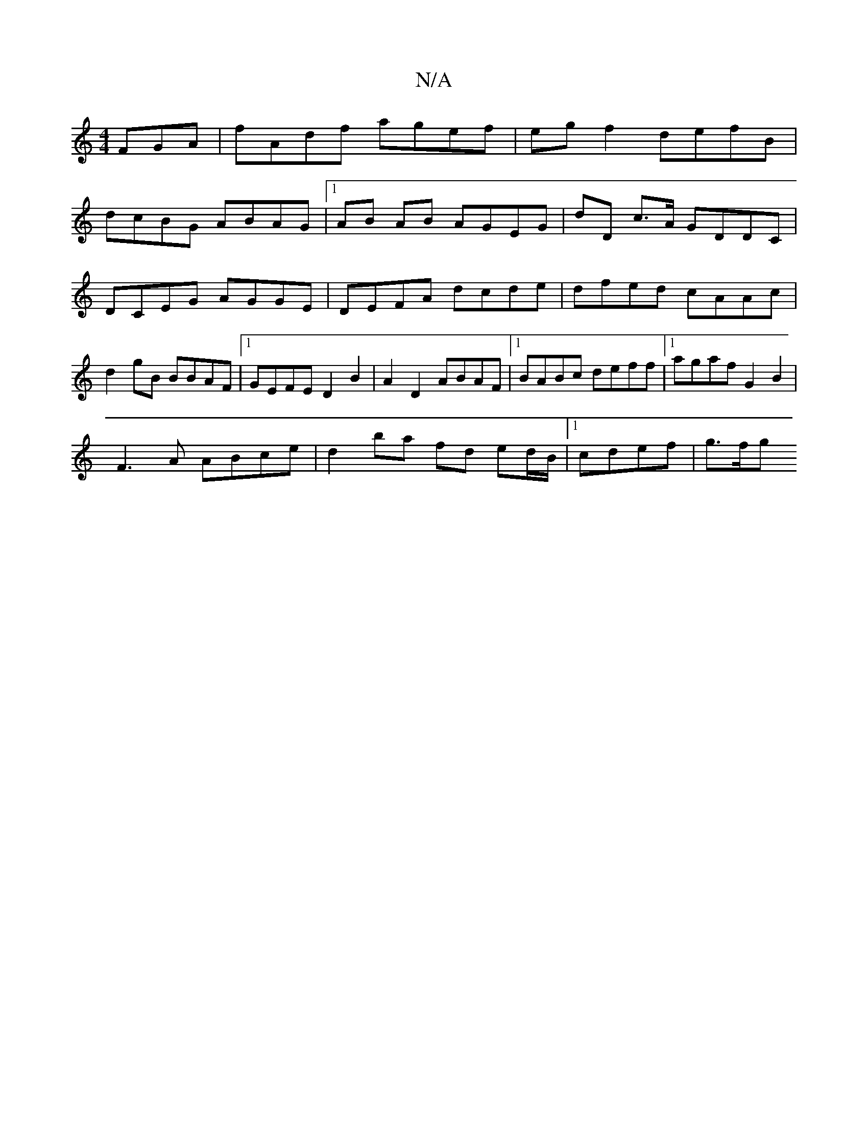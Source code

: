 X:1
T:N/A
M:4/4
R:N/A
K:Cmajor
FGA|fAdf agef|eg f2 defB| 
dcBG ABAG|1 AB AB AGEG|dD c>A GDDC | DCEG AGGE | DEFA dcde- | dfed cAAc| d2 gB BBAF|1 GEFE D2B2|A2D2 ABAF|1 BABc deff|1 agaf G2 B2|
F3 A ABce | d2 ba fd ed/B/|1 cdef | g>fg>